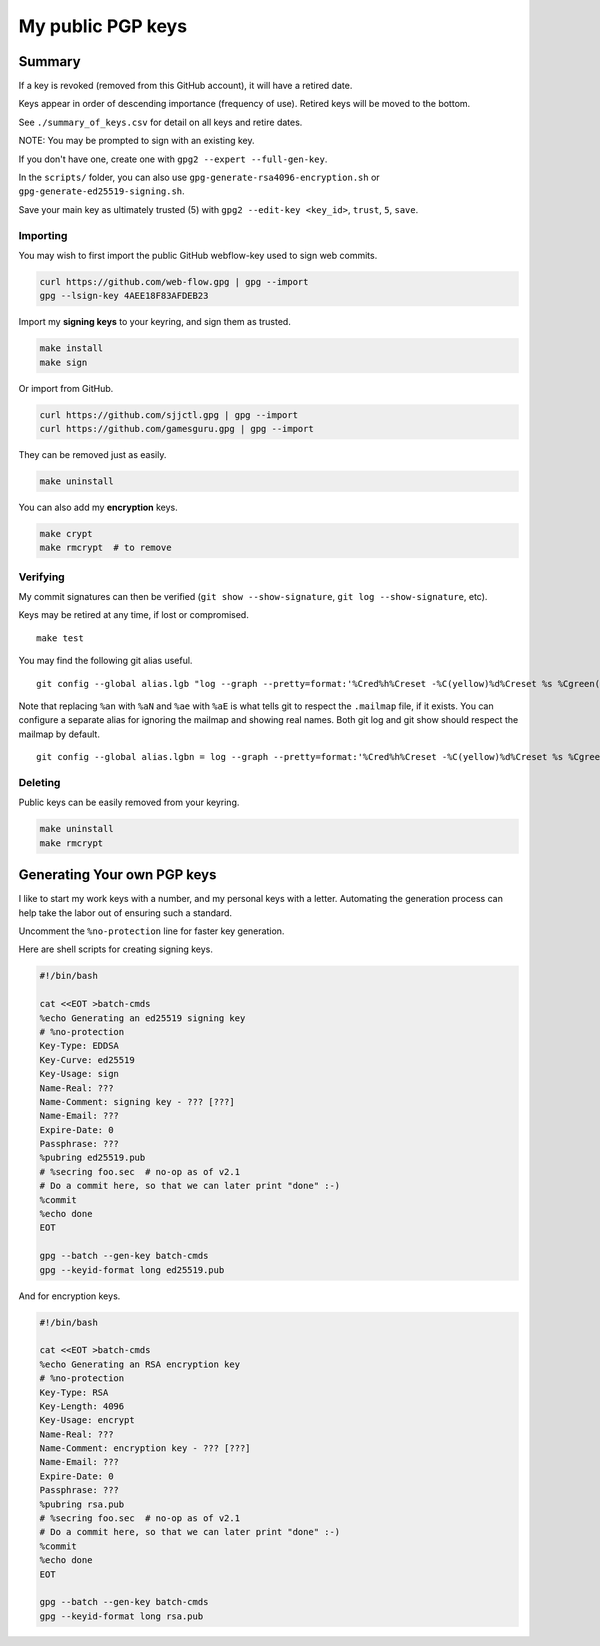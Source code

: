 ********************
 My public PGP keys
********************

Summary
-------

If a key is revoked (removed from this GitHub account),
it will have a retired date.

Keys appear in order of descending importance (frequency of use).
Retired keys will be moved to the bottom.

See ``./summary_of_keys.csv`` for detail on all keys and retire dates.

NOTE: You may be prompted to sign with an existing key.

If you don't have one, create one with ``gpg2 --expert --full-gen-key``.

In the  ``scripts/`` folder, you can also use
``gpg-generate-rsa4096-encryption.sh`` or
``gpg-generate-ed25519-signing.sh``.

Save your main key as ultimately trusted (5) with
``gpg2 --edit-key <key_id>``, ``trust``, ``5``, ``save``.

Importing
=========

You may wish to first import the public GitHub webflow-key
used to sign web commits.

.. code-block:: bash

    curl https://github.com/web-flow.gpg | gpg --import
    gpg --lsign-key 4AEE18F83AFDEB23

Import my **signing keys** to your keyring, and sign them as trusted.

.. code-block:: bash

    make install
    make sign

Or import from GitHub.

.. code-block:: bash

    curl https://github.com/sjjctl.gpg | gpg --import
    curl https://github.com/gamesguru.gpg | gpg --import

They can be removed just as easily.

.. code-block:: bash

    make uninstall

You can also add my **encryption** keys.

.. code-block:: bash

    make crypt
    make rmcrypt  # to remove

Verifying
=========

My commit signatures can then be verified
(``git show --show-signature``, ``git log --show-signature``, etc).

Keys may be retired at any time, if lost or compromised.

::

    make test

You may find the following git alias useful.

::

    git config --global alias.lgb "log --graph --pretty=format:'%Cred%h%Creset -%C(yellow)%d%Creset %s %Cgreen(%cr) %C(bold blue)<%aN>%Creset%n' --abbrev-commit --date=relative --branches"

Note that replacing ``%an`` with ``%aN`` and
``%ae`` with ``%aE`` is what tells git to respect
the ``.mailmap`` file, if it exists.  You can
configure a separate alias for ignoring the mailmap
and showing real names. Both git log and git show should
respect the mailmap by default.

::

    git config --global alias.lgbn = log --graph --pretty=format:'%Cred%h%Creset -%C(yellow)%d%Creset %s %Cgreen(%cr) %C(bold blue)%an <%ae>%Creset%n' --abbrev-commit --date=relative


Deleting
========

Public keys can be easily removed from your keyring.

.. code-block:: bash

    make uninstall
    make rmcrypt

Generating Your own PGP keys
----------------------------

I like to start my work keys with a number, and my personal keys
with a letter.  Automating the generation process can help take
the labor out of ensuring such a standard.

Uncomment the ``%no-protection`` line for faster key generation.

Here are shell scripts for creating signing keys.

.. code-block:: shell

    #!/bin/bash

    cat <<EOT >batch-cmds
    %echo Generating an ed25519 signing key
    # %no-protection
    Key-Type: EDDSA
    Key-Curve: ed25519
    Key-Usage: sign
    Name-Real: ???
    Name-Comment: signing key - ??? [???]
    Name-Email: ???
    Expire-Date: 0
    Passphrase: ???
    %pubring ed25519.pub
    # %secring foo.sec  # no-op as of v2.1
    # Do a commit here, so that we can later print "done" :-)
    %commit
    %echo done
    EOT

    gpg --batch --gen-key batch-cmds
    gpg --keyid-format long ed25519.pub


And for encryption keys.

.. code-block:: shell

    #!/bin/bash

    cat <<EOT >batch-cmds
    %echo Generating an RSA encryption key
    # %no-protection
    Key-Type: RSA
    Key-Length: 4096
    Key-Usage: encrypt
    Name-Real: ???
    Name-Comment: encryption key - ??? [???]
    Name-Email: ???
    Expire-Date: 0
    Passphrase: ???
    %pubring rsa.pub
    # %secring foo.sec  # no-op as of v2.1
    # Do a commit here, so that we can later print "done" :-)
    %commit
    %echo done
    EOT

    gpg --batch --gen-key batch-cmds
    gpg --keyid-format long rsa.pub
